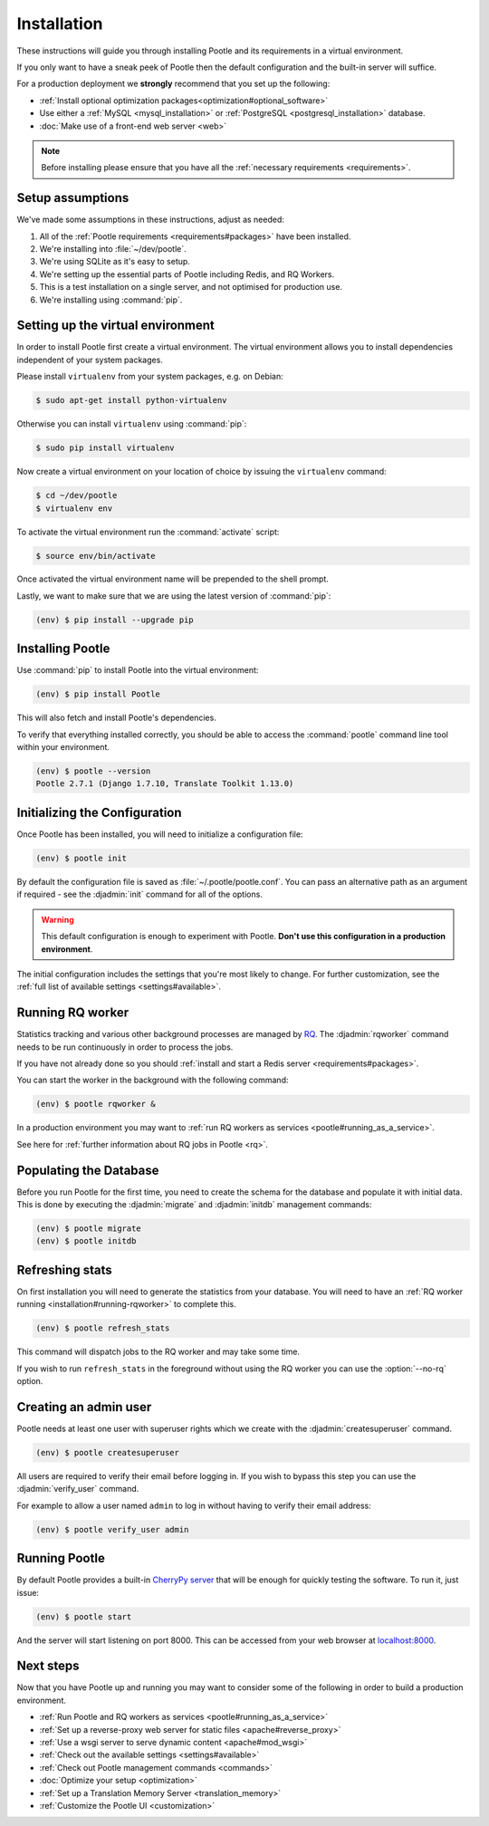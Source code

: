 .. _installation:

Installation
============

These instructions will guide you through installing Pootle and its
requirements in a virtual environment.

If you only want to have a sneak peek of Pootle then the default configuration
and the built-in server will suffice.

For a production deployment we **strongly** recommend that you set up the following:

- :ref:`Install optional optimization packages<optimization#optional_software>`
- Use either a :ref:`MySQL <mysql_installation>`
  or :ref:`PostgreSQL <postgresql_installation>` database.
- :doc:`Make use of a front-end web server <web>`


.. note:: Before installing please ensure that you have all the
   :ref:`necessary requirements <requirements>`.


.. _installation#assumptions:

Setup assumptions
-----------------

We've made some assumptions in these instructions, adjust as needed:

#. All of the :ref:`Pootle requirements <requirements#packages>` have been
   installed.
#. We're installing into :file:`~/dev/pootle`.
#. We're using SQLite as it's easy to setup.
#. We're setting up the essential parts of Pootle including Redis, and RQ
   Workers.
#. This is a test installation on a single server, and not optimised for
   production use.
#. We're installing using :command:`pip`.


.. _installation#setup-environment:

Setting up the virtual environment
----------------------------------

In order to install Pootle first create a virtual environment. The virtual
environment allows you to install dependencies independent of your system
packages. 

Please install ``virtualenv`` from your system packages, e.g. on Debian:

.. code-block:: bash

  $ sudo apt-get install python-virtualenv


Otherwise you can install ``virtualenv`` using :command:`pip`:

.. code-block:: bash

  $ sudo pip install virtualenv


Now create a virtual environment on your location of choice by issuing the
``virtualenv`` command:

.. code-block:: bash

  $ cd ~/dev/pootle
  $ virtualenv env


To activate the virtual environment run the :command:`activate` script:

.. code-block:: bash

  $ source env/bin/activate

Once activated the virtual environment name will be prepended to the shell prompt.

Lastly, we want to make sure that we are using the latest version of
:command:`pip`:

.. code-block:: bash

   (env) $ pip install --upgrade pip


.. _installation#installing-pootle:

Installing Pootle
-----------------

Use :command:`pip` to install Pootle into the virtual environment:

.. code-block:: bash

  (env) $ pip install Pootle


This will also fetch and install Pootle's dependencies.

To verify that everything installed correctly, you should be able to access the
:command:`pootle` command line tool within your environment.

.. code-block:: bash

  (env) $ pootle --version
  Pootle 2.7.1 (Django 1.7.10, Translate Toolkit 1.13.0)


.. _installation#initializing-the-configuration:

Initializing the Configuration
------------------------------

Once Pootle has been installed, you will need to initialize a configuration
file:

.. code-block:: bash

  (env) $ pootle init

By default the configuration file is saved as :file:`~/.pootle/pootle.conf`. You can pass
an alternative path as an argument if required - see the :djadmin:`init` command for all
of the options.

.. warning:: This default configuration is enough to experiment with Pootle.
   **Don't use this configuration in a production environment**.

The initial configuration includes the settings that you're most likely to
change. For further customization, see the :ref:`full list of available
settings <settings#available>`.


.. _installation#running-rqworker:

Running RQ worker
-----------------

Statistics tracking and various other background processes are managed by `RQ
<http://python-rq.org/>`_.  The :djadmin:`rqworker` command needs to be run
continuously in order to process the jobs.

If you have not already done so you should
:ref:`install and start a Redis server <requirements#packages>`.

You can start the worker in the background with the following command:

.. code-block:: bash

   (env) $ pootle rqworker &

In a production environment you may want to :ref:`run RQ workers as services
<pootle#running_as_a_service>`.

See here for :ref:`further information about RQ jobs in Pootle <rq>`.


.. _installation#populating-the-database:

Populating the Database
-----------------------

Before you run Pootle for the first time, you need to create the schema for
the database and populate it with initial data. This is done by executing the
:djadmin:`migrate` and :djadmin:`initdb` management commands:

.. code-block:: bash

  (env) $ pootle migrate
  (env) $ pootle initdb


.. _installation#refreshing-stats:

Refreshing stats
----------------

On first installation you will need to generate the statistics from your
database. You will need to have an :ref:`RQ worker running 
<installation#running-rqworker>` to complete this.

.. code-block:: bash

   (env) $ pootle refresh_stats

This command will dispatch jobs to the RQ worker and may take some time.

If you wish to run ``refresh_stats`` in the foreground without using the RQ
worker you can use the :option:`--no-rq` option.


.. _installation#admin-user:

Creating an admin user
----------------------

Pootle needs at least one user with superuser rights which we create with the
:djadmin:`createsuperuser` command.

.. code-block:: bash

  (env) $ pootle createsuperuser


All users are required to verify their email before logging in. If you wish to
bypass this step you can use the :djadmin:`verify_user` command.

For example to allow a user named ``admin`` to log in without having to verify
their email address:

.. code-block:: bash

  (env) $ pootle verify_user admin


.. _installation#running_pootle:

Running Pootle
--------------

By default Pootle provides a built-in `CherryPy server
<http://www.cherrypy.org/>`_ that will be enough for quickly testing the
software. To run it, just issue:

.. code-block:: bash

   (env) $ pootle start

And the server will start listening on port 8000. This can be accessed from
your web browser at `localhost:8000 <http://localhost:8000/>`_.


.. _installation#next-steps:

Next steps
----------

Now that you have Pootle up and running you may want to consider some of the
following in order to build a production environment.

- :ref:`Run Pootle and RQ workers as services <pootle#running_as_a_service>`
- :ref:`Set up a reverse-proxy web server for static files <apache#reverse_proxy>`
- :ref:`Use a wsgi server to serve dynamic content <apache#mod_wsgi>`
- :ref:`Check out the available settings <settings#available>`
- :ref:`Check out Pootle management commands <commands>`
- :doc:`Optimize your setup <optimization>`
- :ref:`Set up a Translation Memory Server <translation_memory>`
- :ref:`Customize the Pootle UI <customization>`
